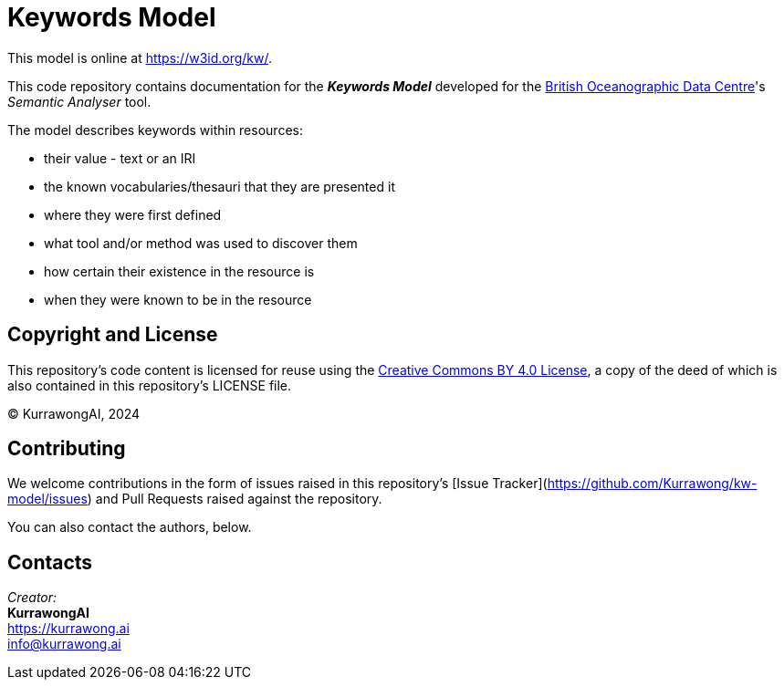 = Keywords Model

This model is online at https://w3id.org/kw/.

This code repository contains documentation for the *_Keywords Model_* developed for the https://www.bodc.ac.uk[British Oceanographic Data Centre]'s _Semantic Analyser_ tool.

The model describes keywords within resources:

* their value - text or an IRI
* the known vocabularies/thesauri that they are presented it
* where they were first defined
* what tool and/or method was used to discover them
* how certain their existence in the resource is
* when they were known to be in the resource

== Copyright and License

This repository's code content is licensed for reuse using the https://creativecommons.org/licenses/by/4.0/[Creative Commons BY 4.0 License], a copy of the deed of which is also contained in this repository's LICENSE file.

&copy; KurrawongAI, 2024


== Contributing

We welcome contributions in the form of issues raised in this repository's [Issue Tracker](https://github.com/Kurrawong/kw-model/issues) and Pull Requests raised against the repository.

You can also contact the authors, below.


== Contacts

_Creator:_ +
*KurrawongAI* +
https://kurrawong.ai +
info@kurrawong.ai +